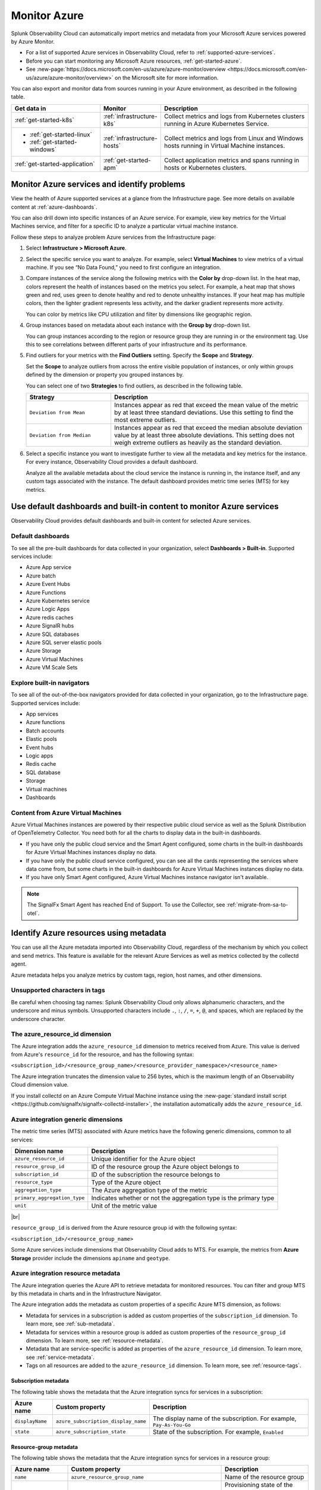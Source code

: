 .. _infrastructure-azure:

**********************************
Monitor Azure
**********************************

.. meta::
  :description: Learn how to monitor Microsoft Azure infrastructure resources with Splunk Observability Cloud.

Splunk Observability Cloud can automatically import metrics and metadata from your Microsoft Azure services powered by Azure Monitor. 

* For a list of supported Azure services in Observability Cloud, refer to :ref:`supported-azure-services`. 
* Before you can start monitoring any Microsoft Azure resources, :ref:`get-started-azure`.
* See :new-page:`https://docs.microsoft.com/en-us/azure/azure-monitor/overview <https://docs.microsoft.com/en-us/azure/azure-monitor/overview>` on the Microsoft site for more information.

You can also export and monitor data from sources running in your Azure environment, as described in the following table.

.. list-table::
   :header-rows: 1
   :widths: 30, 20, 50

   * - :strong:`Get data in`
     - :strong:`Monitor`
     - :strong:`Description`

   * - :ref:`get-started-k8s`
     - :ref:`infrastructure-k8s`
     - Collect metrics and logs from Kubernetes clusters running in Azure Kubernetes Service.

   * - - :ref:`get-started-linux`
       - :ref:`get-started-windows`
     - :ref:`infrastructure-hosts`
     - Collect metrics and logs from Linux and Windows hosts running in Virtual Machine instances.

   * - :ref:`get-started-application`
     - :ref:`get-started-apm`
     - Collect application metrics and spans running in hosts or Kubernetes clusters.

.. _monitor-azure-services:

Monitor Azure services and identify problems
=======================================================

View the health of Azure supported services at a glance from the Infrastructure page. See more details on available content at :ref:`azure-dashboards`. 

You can also drill down into specific instances of an Azure service. For example, view key metrics for the Virtual Machines service, and filter for a specific ID to analyze a particular virtual machine instance.

Follow these steps to analyze problem Azure services from the Infrastructure page:

1. Select :strong:`Infrastructure > Microsoft Azure`.
2. Select the specific service you want to analyze. For example, select :strong:`Virtual Machines` to view metrics of a virtual machine. If you see “No Data Found,” you need to first configure an integration.
3. Compare instances of the service along the following metrics with the :strong:`Color by` drop-down list. In the heat map, colors represent the health of instances based on the metrics you select. For example, a heat map that shows green and red, uses green to denote healthy and red to denote unhealthy instances. If your heat map has multiple colors, then the lighter gradient represents less activity, and the darker gradient represents more activity. 

   You can color by metrics like CPU utilization and filter by dimensions like geographic region.
4. Group instances based on metadata about each instance with the :strong:`Group by` drop-down list.

   You can group instances according to the region or resource group they are running in or the environment tag. Use this to see correlations between different parts of your infrastructure and its performance.
5.  Find outliers for your metrics with the :strong:`Find Outliers` setting. Specify the :strong:`Scope` and :strong:`Strategy`.

    Set the :strong:`Scope` to analyze outliers from across the entire visible population of instances, or only within groups defined by the dimension or property you grouped instances by.

    You can select one of two :strong:`Strategies` to find outliers, as described in the following table.

    .. list-table::
       :header-rows: 1
       :widths: 30, 70

       * - :strong:`Strategy`
         - :strong:`Description`

       * - ``Deviation from Mean``
         - Instances appear as red that exceed the mean value of the metric by at least three standard deviations. Use this setting to find the most extreme outliers.

       * - ``Deviation from Median``
         - Instances appear as red that exceed the median absolute deviation value by at least three absolute deviations. This setting does not weigh extreme outliers as heavily as the standard deviation.

6. Select a specific instance you want to investigate further to view all the metadata and key metrics for the instance. For every instance, Observability Cloud provides a default dashboard.

   Analyze all the available metadata about the cloud service the instance is running in, the instance itself, and any custom tags associated with the instance. The default dashboard provides metric time series (MTS) for key metrics.

.. _azure-dashboards: 

Use default dashboards and built-in content to monitor Azure services
=========================================================================================

Observability Cloud provides default dashboards and built-in content for selected Azure services. 

Default dashboards
-------------------------------------------------------------------

To see all the pre-built dashboards for data collected in your organization, select :strong:`Dashboards > Built-in`. Supported services include:

* Azure App service
* Azure batch
* Azure Event Hubs
* Azure Functions
* Azure Kubernetes service
* Azure Logic Apps
* Azure redis caches
* Azure SignalR hubs
* Azure SQL databases
* Azure SQL server elastic pools
* Azure Storage
* Azure Virtual Machines
* Azure VM Scale Sets

Explore built-in navigators
-------------------------------------------------------------------

To see all of the out-of-the-box navigators provided for data collected in your organization, go to the Infrastructure page. Supported services include: 

* App services
* Azure functions
* Batch accounts
* Elastic pools
* Event hubs
* Logic apps
* Redis cache
* SQL database
* Storage
* Virtual machines
* Dashboards

Content from Azure Virtual Machines
-------------------------------------------------------------------

Azure Virtual Machines instances are powered by their respective public cloud service as well as the Splunk Distribution of OpenTelemetry Collector. You need both for all the charts to display data in the built-in dashboards.

- If you have only the public cloud service and the Smart Agent configured, some charts in the built-in dashboards for Azure Virtual Machines instances display no data.
- If you have only the public cloud service configured, you can see all the cards representing the services where data come from, but some charts in the built-in dashboards for Azure Virtual Machines instances display no data.
- If you have only Smart Agent configured, Azure Virtual Machines instance navigator isn't available.

.. note:: The SignalFx Smart Agent has reached End of Support. To use the Collector, see :ref:`migrate-from-sa-to-otel`.

.. _azure-id-metadata: 

Identify Azure resources using metadata
================================================================================

You can use all the Azure metadata imported into Observability Cloud, regardless of the mechanism by which you collect and send metrics. This feature is available for the relevant Azure Services as well as metrics collected by the collectd agent.

Azure metadata helps you analyze metrics by custom tags, region, host names, and other dimensions.

.. _azure-tag-char: 

Unsupported characters in tags
-------------------------------------------------------------------

Be careful when choosing tag names: Splunk Observability Cloud only allows alphanumeric characters, and the underscore and minus symbols. Unsupported characters include ``.``, ``:``, ``/``, ``=``, ``+``, ``@``, and spaces, which are replaced by the underscore character. 

The azure_resource_id dimension
--------------------------------------------------------------------------------

The Azure integration adds the ``azure_resource_id`` dimension to metrics received from Azure. This value is derived from Azure's ``resource_id`` for the resource, and has the following syntax:

``<subscription_id>/<resource_group_name>/<resource_provider_namespace>/<resource_name>``

The Azure integration truncates the dimension value to 256 bytes, which is the maximum length of an Observability Cloud dimension value.

If you install collectd on an Azure Compute Virtual Machine instance using the
:new-page:`standard install script <https://github.com/signalfx/signalfx-collectd-installer>`,
the installation automatically adds the ``azure_resource_id``.

Azure integration generic dimensions
--------------------------------------------------------------------------------

The metric time series (MTS) associated with Azure metrics have the following generic dimensions, common to all services:

.. list-table::
   :header-rows: 1

   * - :strong:`Dimension name`
     - :strong:`Description`

   * - ``azure_resource_id``
     - Unique identifier for the Azure object

   * - ``resource_group_id``
     - ID of the resource group the Azure object belongs to

   * - ``subscription_id``
     - ID of the subscription the resource belongs to

   * - ``resource_type``
     - Type of the Azure object

   * - ``aggregation_type``
     - The Azure aggregation type of the metric

   * - ``primary_aggregation_type``
     - Indicates whether or not the aggregation type is the primary type

   * - ``unit``
     - Unit of the metric value

|br|

``resource_group_id`` is derived from the Azure resource group id with the
following syntax:

``<subscription_id>/<resource_group_name>``

Some Azure services include dimensions that Observability Cloud adds to MTS.
For example, the metrics from :strong:`Azure Storage` provider include the
dimensions ``apiname`` and ``geotype``.

Azure integration resource metadata
--------------------------------------------------------------------------------

The Azure integration queries the Azure API to retrieve metadata for monitored resources.
You can filter and group MTS by this metadata in charts and in the Infrastructure Navigator.

The Azure integration adds the metadata as custom properties of a specific Azure MTS dimension, as follows:

- Metadata for services in a subscription is added as custom properties of the ``subscription_id`` dimension. To learn more, see :ref:`sub-metadata`.

- Metadata for services within a resource group is added as custom properties of the ``resource_group_id`` dimension. To learn more, see :ref:`resource-metadata`.

- Metadata that are service-specific is added as properties of the ``azure_resource_id`` dimension. To learn more, see :ref:`service-metadata`.

- Tags on all resources are added to the ``azure_resource_id`` dimension. To learn more, see :ref:`resource-tags`.

.. _sub-metadata:

Subscription metadata
^^^^^^^^^^^^^^^^^^^^^^^^^^^^^^^^^^^^^^^^^^^^^^^^^^^^^^^^^^^^^^^^^^^^^^^^^^^^^^^^

The following table shows the metadata that the Azure integration syncs for services in a subscription:

.. list-table::
   :header-rows: 1

   * - :strong:`Azure name`
     - :strong:`Custom property`
     - :strong:`Description`

   * - ``displayName``
     - ``azure_subscription_display_name``
     - The display name of the subscription. For example, ``Pay-As-You-Go``

   * - ``state``
     - ``azure_subscription_state``
     - State of the subscription. For example, ``Enabled``


.. _resource-metadata:

Resource-group metadata
^^^^^^^^^^^^^^^^^^^^^^^^^^^^^^^^^^^^^^^^^^^^^^^^^^^^^^^^^^^^^^^^^^^^^^^^^^^^^^^^

The following table shows the metadata that the Azure integration syncs for services in a resource group:

.. list-table::
   :header-rows: 1

   * - :strong:`Azure name`
     - :strong:`Custom property`
     - :strong:`Description`

   * - ``name``
     - ``azure_resource_group_name``
     - Name of the resource group

   * - ``provisioningState``
     - ``azure_resource_group_provisioning_state``
     - Provisioning state of the resource group. For example, ``Succeeded``

   * - ``region``
     - ``azure_resource_group_region``
     - Region to which the resource group belongs. For example, ``eastus``

   * - Tags
     - ``azure_resource_group_tag<name-of-tag>``, if resource group has user-defined tags
     - All resource group wide tags

.. _resource-tags:

Azure tags for resource groups
^^^^^^^^^^^^^^^^^^^^^^^^^^^^^^^^^^^^^^^^^^^^^^^^^^^^^^^^^^^^^^^^^^^^^^^^^^^^^^^^

Azure tags for resource groups are a list of key:value pairs, and from them the Azure integration creates
Observability Cloud tags that have the syntax ``azure_resource_group_tag<name-of-tag>``.
For example, if Azure has ``[key1:label01, key2:label02]`` as the tags property for a resource group, the Azure integration
creates two tags: ``azure_resource_group_tag_key1`` and ``azure_resource_group_tag_key2``.

.. _service-metadata:

Service-level metadata
^^^^^^^^^^^^^^^^^^^^^^^^^^^^^^^^^^^^^^^^^^^^^^^^^^^^^^^^^^^^^^^^^^^^^^^^^^^^^^^^

The following tables shows the metadata that the Azure integration syncs for individual services:

.. _autoscale-settings-service-metadata:

**Autoscale settings**

For autoscale settings, Observability Cloud syncs the following properties:

.. list-table::
   :header-rows: 1

   * - :strong:`Azure name`
     - :strong:`Custom property`
     - :strong:`Description`

   * - ``autoscaleEnabled``
     - ``azure_autoscale_enabled``
     - Indicates whether automatic scaling is enabled
   * - ``targetResourceId``
     - ``azure_target_resource_id``
     - Resource identifier of the resource that the autoscale settings are added to
   * - ``regionName``
     - ``azure_region``
     - Name of the region the resource is in. For example, ``Central US``
   * - ``state``
     - ``azure_state``
     - State of the app. For example, ``Running``
     

|br| 


.. _batch-accounts-service-metadata:

**Batch accounts**

For batch accounts, Observability Cloud syncs the following properties:

.. list-table::
   :header-rows: 1

   * -   :strong:`Azure name`
     -   :strong:`Custom property`
     -   :strong:`Description`

   * -   ``activeJobAndJobScheduleQuota``
     -   ``azure_active_job_and_job_schedule_quota``
     -   Active job and job schedule quota for this batch account

   * -   ``coreQuota``
     -   ``azure_core_quota``
     -   Core quota for the batch account

   * -   ``poolQuota``
     -   ``azure_pool_quota``
     -   Pool quota for the batch account

   * -   ``provisioningState``
     -   ``azure_provisioning_state``
     -   Provisioning state of the batch account. For example, ``Succeeded``

   * -   ``regionName``
     -   ``azure_region``
     -   Name of the region the resource is in. For example, ``Central US``

|br| 

.. _function-apps-web-apps-service-metadata:

**Function apps and web apps**

For function apps and web apps, Observability Cloud syncs the following properties:

.. list-table::
   :header-rows: 1

   * - :strong:`Azure name`
     - :strong:`Custom property`
     - :strong:`Description`
   * - ``availabilityState``
     - ``azure_availabilityState``
     - Availability state of the app. For example ``Normal``
   * - ``kind``
     - ``azure_kind``
     - The type of resource. For example, ``app``
   * - ``name``
     - ``azure_resource_name``
     - Name of the function or app
   * - ``regionName``
     - ``azure_region``
     - Name of the region the resource is in. For example, ``Central US``
   * - ``state``
     - ``azure_state``
     - State of the app. For example, ``Running``

|br| 

.. _redis-cache-service-metadata:

**Redis caches**

For Redis caches, Observability Cloud syncs the following properties:

.. list-table::
   :header-rows: 1

   * -   :strong:`Azure name`
     -   :strong:`Custom property`
     -   :strong:`Description`

   * -   ``hostName``
     -   ``azure_host_name``
     -   Host name of the Redis cache

   * -   ``isPremium``
     -   ``azure_is_premium``
     -   Indicates whether or not the service is premium

   * -   ``nonSslPort``
     -   ``azure_non_ssl_port``
     -   Indicates whether or not non-SSL port is enabled

   * -   ``port``
     -   ``azure_port``
     -   Port value for Redis cache. For example, ``6379``

   * -   ``provisioningState``
     -   ``azure_provisioning_state``
     -   Provisioning state of the Redis cache. For example, ``Succeeded``

   * -   ``redisVersion``
     -   ``azure_redis_version``
     -   Version of Redis

   * -   ``regionName``
     -   ``azure_region``
     -   Name of the region the resource is in. For example, ``Central US``

   * -   ``shardCount``
     -   ``azure_shard_count``
     -   Number of shards

   * -   ``sku``
     -   ``azure_sku``
     -   SKU of the Redis cache. For example, ``Standard_C1``

   * -   ``sslPort``
     -   ``azure_ssl_port``
     -   SSL port value for Redis cache. For example, ``6380``

|br|

.. _storage-account-service-metadata:

**Storage accounts**

For storage accounts, Observability Cloud syncs the following properties:

.. list-table::
   :header-rows: 1

   * -   :strong:`Azure name`
     -   :strong:`Custom property`
     -   :strong:`Description`

   * -   ``creationTime``
     -   ``azure_creation_time``
     -   Time at which the account was created. For example, ``Thu Jan 19 18:16:25 UTC 2018``

   * -   ``kind``
     -   ``azure_kind``
     -   Kind of storage account. For example, ``Storage`` or ``BLOB``

   * -   ``regionName``
     -   ``azure_region``
     -   Name of the region the resource is in. For example, ``Central US``

   * -   ``sku``
     -   ``azure_sku``
     -   SKU of the storage account. For example, ``Standard_LRS``

|br|


.. _virtual-machine-service-metadata:

**Virtual machines**

For virtual machines, Observability Cloud retrieves a subset of metadata about the instance,
as well as custom metadata you specify for the instance.

.. list-table::
   :header-rows: 1

   * -   :strong:`Azure name`
     -   :strong:`Custom property`
     -   :strong:`Description`

   * -   ``computerName``
     -   ``azure_computer_name``
     -   Name of the virtual machine instance

   * -   ``imageReference.offer``
     -   ``azure_image_reference_offer``
     -   Offer of the image reference. For example, ``UbuntuServer``

   * -   ``imageReference.publisher``
     -   ``azure_image_reference_publisher``
     -   Publisher of the image reference. For example, ``Canonical``

   * -   ``imageReference.sku``
     -   ``azure_image_reference_sku``
     -   SKU of the image reference. For example, ``16.04-LTS``

   * -   ``imageReference.version``
     -   ``azure_image_reference_version``
     -   Version of the image reference. For example, ``latest``

   * -   ``osDiskCachingType``
     -   ``azure_os_disk_caching_type``
     -   OS Disk caching type of the instance. For example, ``ReadWrite``

   * -   ``osType``
     -   ``azure_os_type``
     -   Type of OS on the virtual machine. For example, ``"LINUX"`` or ``"WINDOWS"``

   * -   ``osDiskSize``
     -   ``azure_os_disk_size``
     -   Disk size in GB

   * -   ``powerState``
     -   ``azure_power_state``
     -   Power state of the virtual machine. For example, ``PowerState/running``

   * -   ``provisioningState``
     -   ``azure_provisioning_state``
     -   Provisioning state of the virtual machine. For example, ``Succeeded``

   * -   ``regionName``
     -   ``azure_region``
     -   Name of the region the resource is in. For example, ``Central US``

   * -   ``size``
     -   ``azure_size``
     -   Information about the size of the virtual machine. For example, ``Standard_D2s_v3``

   * -   ``vmId``
     -   ``azure_vm_id``
     -   ID given to the virtual machine instance by Azure

|br|

.. _virtual-machine-scale-sets-service-metadata:

**Virtual machine scale sets**

For virtual machine scale sets, Observability Cloud syncs the following properties:

.. list-table::
   :header-rows: 1

   * -   :strong:`Azure name`
     -   :strong:`Custom property`
     -   :strong:`Description`

   * -   ``capacity``
     -   ``azure_capacity``
     -   Number of instances in the scale set

   * -   ``computerNamePrefix``
     -   ``azure_computer_name_prefix``
     -   Computer name prefix of the instances in the scale set

   * -   ``imageReference.offer``
     -   ``azure_image_reference_offer``
     -   Offer of the image reference. For example, ``UbuntuServer``

   * -   ``imageReference.publisher``
     -   ``azure_image_reference_publisher``
     -   Publisher of the image reference. For example, ``Canonical``

   * -   ``imageReference.sku``
     -   ``azure_image_reference_sku``
     -   SKU of the image reference. For example, ``16.04-LTS``

   * -   ``imageReference.version``
     -   ``azure_image_reference_version``
     -   Version of the image reference. For example, ``latest``

   * -   ``osDiskCachingType``
     -   ``azure_os_disk_caching_type``
     -   OS Disk caching type of the instance. For example, ``ReadWrite``

   * -   ``overProvisionEnabled``
     -   ``azure_over_provision_enabled``
     -   Indicates whether or not over provisioning is enabled

   * -   ``primaryNetworkId``
     -   ``azure_primary_network_id``
     -   ID of the primary network of the scale set

   * -   ``regionName``
     -   ``azure_region``
     -   Name of the region the resource is in. For example, ``Central US``

   * -   ``upgradeModel``
     -   ``azure_upgrade_model``
     -   Upgrade model of the scale set. For example, ``Manual``

|br|

.. _virtual-machines-in-scale-sets-service-metadata:

**Virtual machines in scale sets**

For virtual machines in scale sets, Observability Cloud syncs the following properties:

.. list-table::
   :header-rows: 1

   * -   :strong:`Azure name`
     -   :strong:`Custom property`
     -   :strong:`Description`

   * -   ``imageReference.offer``
     -   ``azure_image_reference_offer``
     -   Offer of the image reference. For example, ``UbuntuServer``

   * -   ``imageReference.publisher``
     -   ``azure_image_reference_publisher``
     -   Publisher of the image reference. For example, ``Canonical``

   * -   ``imageReference.sku``
     -   ``azure_image_reference_sku``
     -   SKU of the image reference. For example, ``16.04-LTS``

   * -   ``imageReference.version``
     -   ``azure_image_reference_version``
     -   Version of the image reference. For example, ``latest``

   * -   ``instanceId``
     -   ``azure_instance_id``
     -   Instance ID of the VM in the Scaleset

   * -   ``osDiskCachingType``
     -   ``azure_os_disk_caching_type``
     -   OS Disk caching type of the instance. For example, ``ReadWrite``

   * -   ``osDiskName``
     -   ``azure_os_disk_name``
     -   OS Disk name of the instance

   * -   ``osDiskSize``
     -   ``azure_os_disk_size``
     -   OS Disk size of the instance

   * -   ``osType``
     -   ``azure_os_type``
     -   OS Type. For example, ``Linux``

   * -   ``powerState``
     -   ``azure_power_state``
     -   Power state of the instance. For example, ``PowerState/running``

   * -   ``regionName``
     -   ``azure_region``
     -   Name of the region the resource is in. For example, ``Central US``

   * -   ``size``
     -   ``azure_size``
     -   Size of the instance. For example, ``Standard_A1``

   * -   ``sku``
     -   ``azure_sku``
     -   SKU of the instance. For example, ``com.microsoft.azure.management.compute.Sku@151e5d8d``

